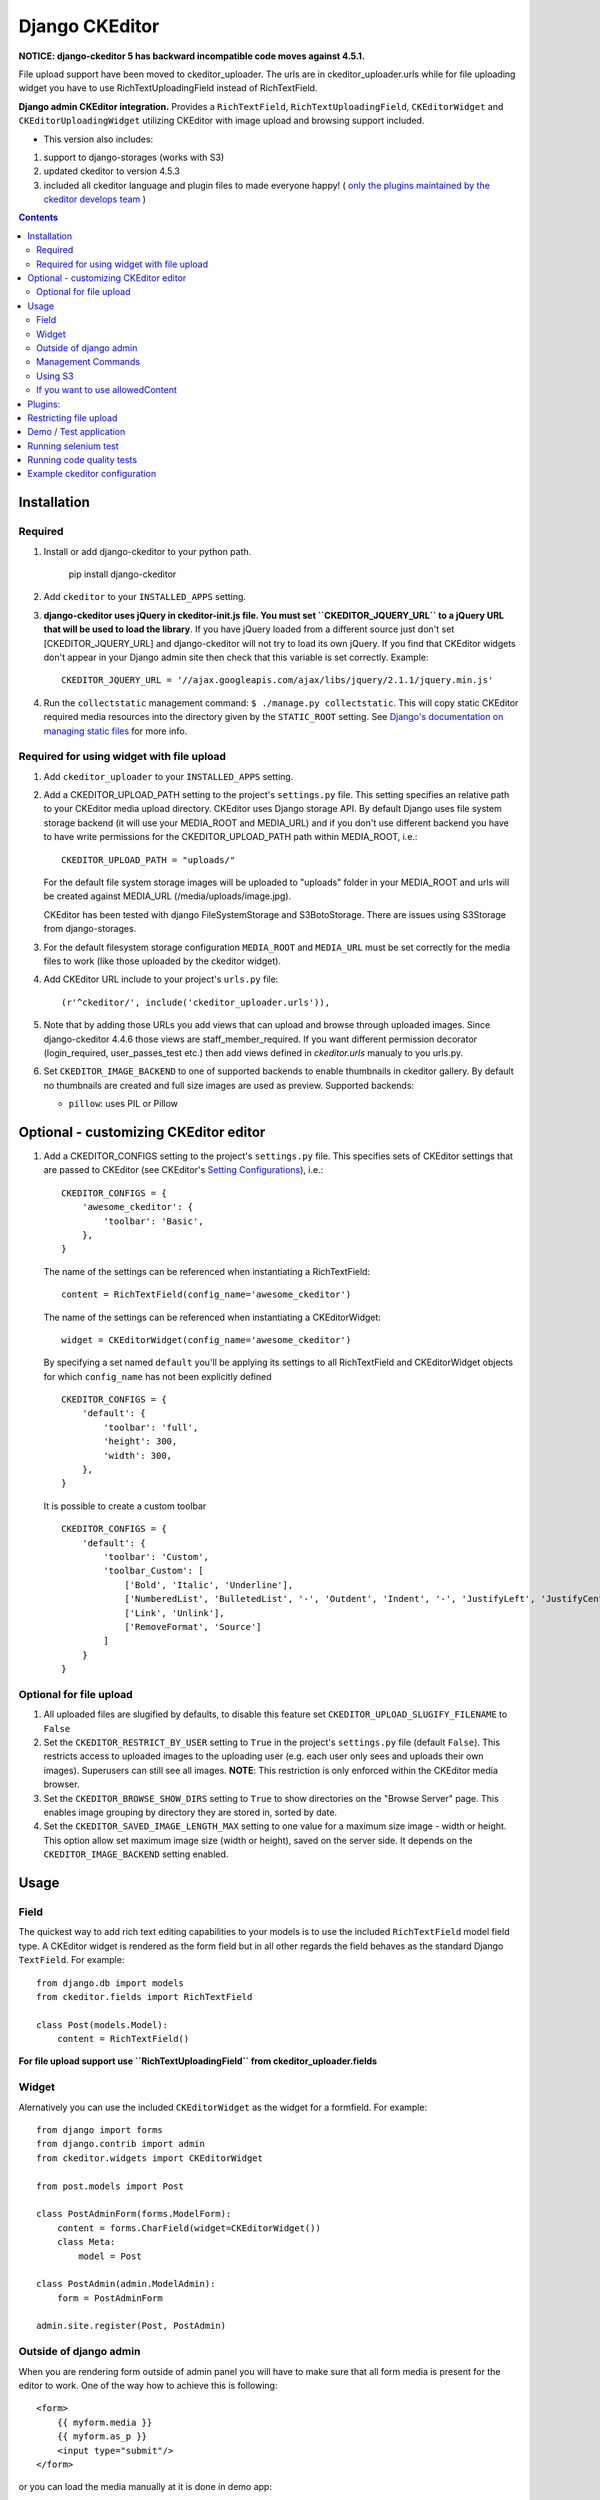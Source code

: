 Django CKEditor
===============

**NOTICE: django-ckeditor 5 has backward incompatible code moves against 4.5.1.**


File upload support have been moved to ckeditor_uploader.  The urls are in ckeditor_uploader.urls while for file uploading widget you have to use RichTextUploadingField instead of RichTextField.


**Django admin CKEditor integration.**
Provides a ``RichTextField``, ``RichTextUploadingField``, ``CKEditorWidget`` and ``CKEditorUploadingWidget`` utilizing CKEditor with image upload and browsing support included.

* This version also includes:
#. support to django-storages (works with S3)
#. updated ckeditor to version 4.5.3
#. included all ckeditor language and plugin files to made everyone happy! ( `only the plugins maintained by the ckeditor develops team <https://github.com/ckeditor/ckeditor-dev/tree/4.5.3/plugins>`_ )

.. contents:: Contents
    :depth: 5

Installation
------------

Required
~~~~~~~~
#. Install or add django-ckeditor to your python path.
    
    pip install django-ckeditor

#. Add ``ckeditor`` to your ``INSTALLED_APPS`` setting.

#. **django-ckeditor uses jQuery in ckeditor-init.js file. You must set ``CKEDITOR_JQUERY_URL`` to a jQuery URL that will be used to load the library**. If you have jQuery loaded from a different source just don't set [CKEDITOR_JQUERY_URL] and django-ckeditor will not try to load its own jQuery. If you find that CKEditor widgets don't appear in your Django admin site then check that this variable is set correctly. Example::

       CKEDITOR_JQUERY_URL = '//ajax.googleapis.com/ajax/libs/jquery/2.1.1/jquery.min.js'

#. Run the ``collectstatic`` management command: ``$ ./manage.py collectstatic``. This will copy static CKEditor required media resources into the directory given by the ``STATIC_ROOT`` setting. See `Django's documentation on managing static files <https://docs.djangoproject.com/en/dev/howto/static-files>`_ for more info.


Required for using widget with file upload
~~~~~~~~~~~~~~~~~~~~~~~~~~~~~~~~~~~~~~~~~~

#. Add ``ckeditor_uploader`` to your ``INSTALLED_APPS`` setting.

#. Add a CKEDITOR_UPLOAD_PATH setting to the project's ``settings.py`` file. This setting specifies an relative path to your CKEditor media upload directory. CKEditor uses Django storage API. By default Django uses file system storage backend (it will use your MEDIA_ROOT and MEDIA_URL) and if you don't use different backend you have to have write permissions for the CKEDITOR_UPLOAD_PATH path within MEDIA_ROOT, i.e.::


    CKEDITOR_UPLOAD_PATH = "uploads/"

   For the default file system storage images will be uploaded to "uploads" folder in your MEDIA_ROOT and urls will be created against MEDIA_URL (/media/uploads/image.jpg).

   CKEditor has been tested with django FileSystemStorage and S3BotoStorage.
   There are issues using S3Storage from django-storages.

#. For the default filesystem storage configuration ``MEDIA_ROOT`` and ``MEDIA_URL`` must be set correctly for the media files to work (like those uploaded by the ckeditor widget).

#. Add CKEditor URL include to your project's ``urls.py`` file::

    (r'^ckeditor/', include('ckeditor_uploader.urls')),

#. Note that by adding those URLs you add views that can upload and browse through uploaded images. Since django-ckeditor 4.4.6 those views are staff_member_required. If you want different permission decorator (login_required, user_passes_test etc.) then add views defined in `ckeditor.urls` manualy to you urls.py.

#. Set ``CKEDITOR_IMAGE_BACKEND`` to one of supported backends to enable thumbnails in ckeditor gallery. By default no thumbnails are created and full size images are used as preview. Supported backends:

   - ``pillow``: uses PIL or Pillow


Optional - customizing CKEditor editor
--------------------------------------

#. Add a CKEDITOR_CONFIGS setting to the project's ``settings.py`` file. This specifies sets of CKEditor settings that are passed to CKEditor (see CKEditor's `Setting Configurations <http://docs.ckeditor.com/#!/guide/dev_configuration>`_), i.e.::

       CKEDITOR_CONFIGS = {
           'awesome_ckeditor': {
               'toolbar': 'Basic',
           },
       }

   The name of the settings can be referenced when instantiating a RichTextField::

       content = RichTextField(config_name='awesome_ckeditor')

   The name of the settings can be referenced when instantiating a CKEditorWidget::

       widget = CKEditorWidget(config_name='awesome_ckeditor')

   By specifying a set named ``default`` you'll be applying its settings to all RichTextField and CKEditorWidget objects for which ``config_name`` has not been explicitly defined ::

       CKEDITOR_CONFIGS = {
           'default': {
               'toolbar': 'full',
               'height': 300,
               'width': 300,
           },
       }

   It is possible to create a custom toolbar ::

        CKEDITOR_CONFIGS = {
            'default': {
                'toolbar': 'Custom',
                'toolbar_Custom': [
                    ['Bold', 'Italic', 'Underline'],
                    ['NumberedList', 'BulletedList', '-', 'Outdent', 'Indent', '-', 'JustifyLeft', 'JustifyCenter', 'JustifyRight', 'JustifyBlock'],
                    ['Link', 'Unlink'],
                    ['RemoveFormat', 'Source']
                ]
            }
        }


Optional for file upload
~~~~~~~~~~~~~~~~~~~~~~~~
#. All uploaded files are slugified by defaults, to disable this feature set ``CKEDITOR_UPLOAD_SLUGIFY_FILENAME`` to ``False``

#. Set the ``CKEDITOR_RESTRICT_BY_USER`` setting to ``True`` in the project's ``settings.py`` file (default ``False``). This restricts access to uploaded images to the uploading user (e.g. each user only sees and uploads their own images). Superusers can still see all images. **NOTE**: This restriction is only enforced within the CKEditor media browser.

#. Set the ``CKEDITOR_BROWSE_SHOW_DIRS`` setting to ``True`` to show directories on the "Browse Server" page. This enables image grouping by directory they are stored in, sorted by date.

#. Set the ``CKEDITOR_SAVED_IMAGE_LENGTH_MAX`` setting to one value for a maximum size image - width or height. This option allow set maximum image size (width or height), saved on the server side. It depends on the ``CKEDITOR_IMAGE_BACKEND`` setting enabled.

Usage
-----

Field
~~~~~
The quickest way to add rich text editing capabilities to your models is to use the included ``RichTextField`` model field type. A CKEditor widget is rendered as the form field but in all other regards the field behaves as the standard Django ``TextField``. For example::

    from django.db import models
    from ckeditor.fields import RichTextField

    class Post(models.Model):
        content = RichTextField()

**For file upload support use ``RichTextUploadingField`` from ckeditor_uploader.fields**


Widget
~~~~~~
Alernatively you can use the included ``CKEditorWidget`` as the widget for a formfield. For example::

    from django import forms
    from django.contrib import admin
    from ckeditor.widgets import CKEditorWidget

    from post.models import Post

    class PostAdminForm(forms.ModelForm):
        content = forms.CharField(widget=CKEditorWidget())
        class Meta:
            model = Post

    class PostAdmin(admin.ModelAdmin):
        form = PostAdminForm

    admin.site.register(Post, PostAdmin)


Outside of django admin
~~~~~~~~~~~~~~~~~~~~~~~

When you are rendering form outside of admin panel you will have to make sure that all form media is present for the editor to work. One of the way how to achieve this is following::

    <form>
        {{ myform.media }}
        {{ myform.as_p }}
        <input type="submit"/>
    </form>

or you can load the media manually at it is done in demo app::
        
    {% load staticfiles %}
    <script type="text/javascript" src="{% static "ckeditor/ckeditor/ckeditor.js" %}"></script>
    <script type="text/javascript" src="{% static "ckeditor/ckeditor-init.js" %}"></script>



Management Commands
~~~~~~~~~~~~~~~~~~~
Included is a management command to create thumbnails for images already contained in ``CKEDITOR_UPLOAD_PATH``. This is useful to create thumbnails when starting to use django-ckeditor with existing images. Issue the command as follows::

    $ ./manage.py generateckeditorthumbnails

**NOTE**: If you're using custom views remember to include ckeditor.js in your form's media either through ``{{ form.media }}`` or through a ``<script>`` tag. Admin will do this for you automatically. See `Django's Form Media docs <http://docs.djangoproject.com/en/dev/topics/forms/media/>`_ for more info.

Using S3
~~~~~~~~
See http://django-storages.readthedocs.org/en/latest/

**NOTE:** ``django-ckeditor`` will not work with S3 through ``django-storages`` without this line in ``settings.py``::  

    AWS_QUERYSTRING_AUTH = False

If you want to use allowedContent
~~~~~~~~~~~~~~~~~~~~~~~~~~~~~~~~~
To allowedContent works, disable **stylesheetparser** plugin.
So included this on your settings.py.::

    CKEDITOR_CONFIGS = {
        "default": {
            "removePlugins": "stylesheetparser",
        }
    }


Plugins:
--------

django-ckeditor send by default the following ckeditor plugins, however, not all are enabled by default::

    a11yhelp, about, adobeair, ajax, autoembed, autogrow, autolink, bbcode, clipboard, codesnippet, codesnippetgeshi, colordialog, devtools, dialog, div, divarea, docprops, embed, embedbase, embedsemantic, filetools, find, flash, forms, iframe, iframedialog, image, image2, language, lineutils, link, liststyle, magicline, mathjax, menubutton, notification, notificationaggregator, pagebreak, pastefromword, placeholder, preview, scayt, sharedspace, showblocks, smiley, sourcedialog, specialchar, stylesheetparser, table, tableresize, tabletools, templates, uicolor, uploadimage, uploadwidget, widget, wsc, xml


Restricting file upload
-----------------------
#. To restrict upload functionality to image files only, add ``CKEDITOR_ALLOW_NONIMAGE_FILES = False`` in your settings.py file. Currently non-image files are allowed by default.

#. By default the upload and browse URLs use staff_member_required decorator - ckeditor_uploader/urls.py - if you want other decorators just insert two urls found in that urls.py and not include it.


Demo / Test application
-----------------------
If you clone the repository you will be able to run the ``ckeditor_demo`` application.

#. ``pip install -r ckeditor_demo_requirements.txt``

#. Run ``python.manage.py syncdb``

#. Create a superuser if you want to test the widget in the admin panel

#. Start the development server.

There is a forms.Form on main page (/) and a model in admin that uses the widget for a model field.
Database is set to sqlite3 and STATIC/MEDIA_ROOT to folders in temporary directory.



Running selenium test
---------------------
You can run the test with ``python manage.py test ckeditor_demo`` (for repo checkout only) or with ``tox`` which is configured to run with Python 2.7 and 3.4.


Running code quality tests
--------------------------

Create a new virtualenv, install `tox <https://pypi.python.org/pypi/tox>`_ and run ``tox -e py27-lint`` to `Flake8 (pep8 and others quality check) <https://pypi.python.org/pypi/flake8>`_ tests or ``tox -e py27-isort`` to `isort (import order check) <https://pypi.python.org/pypi/isort>`_ tests


Example ckeditor configuration
------------------------------
::

    CKEDITOR_CONFIGS = {
        'default': {
            'skin': 'moono',
            # 'skin': 'office2013',
            'toolbar_Basic': [
                ['Source', '-', 'Bold', 'Italic']
            ],
            'toolbar_YouCustomToolbarConfig': [
                {'name': 'document', 'items': ['Source', '-', 'Save', 'NewPage', 'Preview', 'Print', '-', 'Templates']},
                {'name': 'clipboard', 'items': ['Cut', 'Copy', 'Paste', 'PasteText', 'PasteFromWord', '-', 'Undo', 'Redo']},
                {'name': 'editing', 'items': ['Find', 'Replace', '-', 'SelectAll']},
                {'name': 'forms',
                 'items': ['Form', 'Checkbox', 'Radio', 'TextField', 'Textarea', 'Select', 'Button', 'ImageButton',
                           'HiddenField']},
                '/',
                {'name': 'basicstyles',
                 'items': ['Bold', 'Italic', 'Underline', 'Strike', 'Subscript', 'Superscript', '-', 'RemoveFormat']},
                {'name': 'paragraph',
                 'items': ['NumberedList', 'BulletedList', '-', 'Outdent', 'Indent', '-', 'Blockquote', 'CreateDiv', '-',
                           'JustifyLeft', 'JustifyCenter', 'JustifyRight', 'JustifyBlock', '-', 'BidiLtr', 'BidiRtl',
                           'Language']},
                {'name': 'links', 'items': ['Link', 'Unlink', 'Anchor']},
                {'name': 'insert',
                 'items': ['Image', 'Flash', 'Table', 'HorizontalRule', 'Smiley', 'SpecialChar', 'PageBreak', 'Iframe']},
                '/',
                {'name': 'styles', 'items': ['Styles', 'Format', 'Font', 'FontSize']},
                {'name': 'colors', 'items': ['TextColor', 'BGColor']},
                {'name': 'tools', 'items': ['Maximize', 'ShowBlocks']},
                {'name': 'about', 'items': ['About']},
                '/',  # put this to force next toolbar on new line
                {'name': 'youcustomtools', 'items': [
                    # put the name of your editor.ui.addButton here
                    'Preview',
                    'Maximize',

                ]},
            ],
            'toolbar': 'YouCustomToolbarConfig',  # put selected toolbar config here
            # 'toolbarGroups': [{ 'name': 'document', 'groups': [ 'mode', 'document', 'doctools' ] }],
            # 'height': 291,
            # 'width': '100%',
            # 'filebrowserWindowHeight': 725,
            # 'filebrowserWindowWidth': 940,
            # 'toolbarCanCollapse': True,
            # 'mathJaxLib': '//cdn.mathjax.org/mathjax/2.2-latest/MathJax.js?config=TeX-AMS_HTML',
            'tabSpaces': 4,
            'extraPlugins': ','.join(
                [
                    # you extra plugins here
                    'div',
                    'autolink',
                    'autoembed',
                    'embedsemantic',
                    'autogrow',
                    # 'devtools',
                    'widget',
                    'lineutils',
                    'clipboard',
                    'dialog',
                    'dialogui',
                    'elementspath'
                ]),
        }
    }
